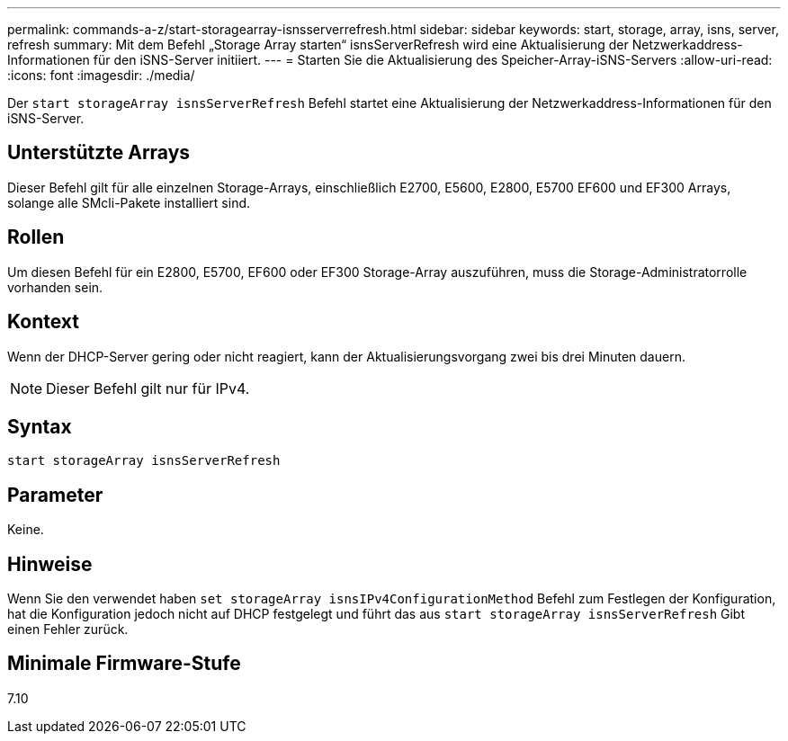 ---
permalink: commands-a-z/start-storagearray-isnsserverrefresh.html 
sidebar: sidebar 
keywords: start, storage, array, isns, server, refresh 
summary: Mit dem Befehl „Storage Array starten“ isnsServerRefresh wird eine Aktualisierung der Netzwerkaddress-Informationen für den iSNS-Server initiiert. 
---
= Starten Sie die Aktualisierung des Speicher-Array-iSNS-Servers
:allow-uri-read: 
:icons: font
:imagesdir: ./media/


[role="lead"]
Der `start storageArray isnsServerRefresh` Befehl startet eine Aktualisierung der Netzwerkaddress-Informationen für den iSNS-Server.



== Unterstützte Arrays

Dieser Befehl gilt für alle einzelnen Storage-Arrays, einschließlich E2700, E5600, E2800, E5700 EF600 und EF300 Arrays, solange alle SMcli-Pakete installiert sind.



== Rollen

Um diesen Befehl für ein E2800, E5700, EF600 oder EF300 Storage-Array auszuführen, muss die Storage-Administratorrolle vorhanden sein.



== Kontext

Wenn der DHCP-Server gering oder nicht reagiert, kann der Aktualisierungsvorgang zwei bis drei Minuten dauern.

[NOTE]
====
Dieser Befehl gilt nur für IPv4.

====


== Syntax

[listing]
----
start storageArray isnsServerRefresh
----


== Parameter

Keine.



== Hinweise

Wenn Sie den verwendet haben `set storageArray isnsIPv4ConfigurationMethod` Befehl zum Festlegen der Konfiguration, hat die Konfiguration jedoch nicht auf DHCP festgelegt und führt das aus `start storageArray isnsServerRefresh` Gibt einen Fehler zurück.



== Minimale Firmware-Stufe

7.10
